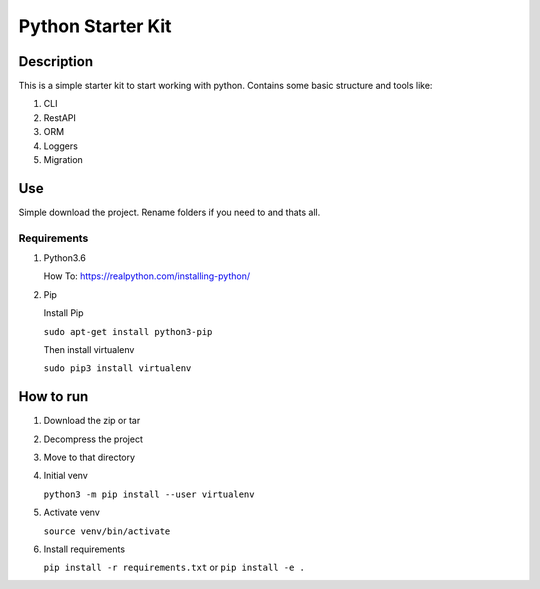 ==================
Python Starter Kit
==================

-----------
Description
-----------
This is a simple starter kit to start working with python. Contains some basic structure and tools like: 

1. CLI
2. RestAPI
3. ORM
4. Loggers
5. Migration

---
Use
---
Simple download the project. Rename folders if you need to and thats all.

Requirements
------------
1. Python3.6

   How To: https://realpython.com/installing-python/
2. Pip

   Install Pip

   ``sudo apt-get install python3-pip``

   Then install virtualenv

   ``sudo pip3 install virtualenv``

----------
How to run
----------
1. Download the zip or tar

2. Decompress the project

3. Move to that directory

4. Initial venv

   ``python3 -m pip install --user virtualenv``
5. Activate venv
   
   ``source venv/bin/activate``
6. Install requirements

   ``pip install -r requirements.txt``
   or ``pip install -e .``

 